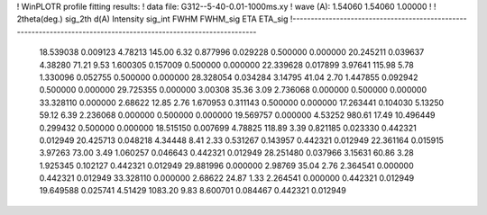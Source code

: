 ! WinPLOTR profile fitting results:
!   data file: G312--5-40-0.01-1000ms.xy
!    wave (A):      1.54060     1.54060     1.00000
!
!   2theta(deg.) sig_2th        d(A)   Intensity     sig_int         FWHM    FWHM_sig         ETA     ETA_sig
!------------------------------------------------------------------------------------------------------------------
   18.539038    0.009123     4.78213      145.00        6.32     0.877996    0.029228    0.500000    0.000000
   20.245211    0.039637     4.38280       71.21        9.53     1.600305    0.157009    0.500000    0.000000
   22.339628    0.017899     3.97641      115.98        5.78     1.330096    0.052755    0.500000    0.000000
   28.328054    0.034284     3.14795       41.04        2.70     1.447855    0.092942    0.500000    0.000000
   29.725355    0.000000     3.00308       35.36        3.09     2.736068    0.000000    0.500000    0.000000
   33.328110    0.000000     2.68622       12.85        2.76     1.670953    0.311143    0.500000    0.000000
   17.263441    0.104030     5.13250       59.12        6.39     2.236068    0.000000    0.500000    0.000000
   19.569757    0.000000     4.53252      980.61       17.49    10.496449    0.299432    0.500000    0.000000
   18.515150    0.007699     4.78825      118.89        3.39     0.821185    0.023330    0.442321    0.012949
   20.425713    0.048218     4.34448        8.41        2.33     0.531267    0.143957    0.442321    0.012949
   22.361164    0.015915     3.97263       73.00        3.49     1.060257    0.046643    0.442321    0.012949
   28.251480    0.037966     3.15631       60.86        3.28     1.925345    0.102127    0.442321    0.012949
   29.881996    0.000000     2.98769       35.04        2.76     2.364541    0.000000    0.442321    0.012949
   33.328110    0.000000     2.68622       24.87        1.33     2.264541    0.000000    0.442321    0.012949
   19.649588    0.025741     4.51429     1083.20        9.83     8.600701    0.084467    0.442321    0.012949
